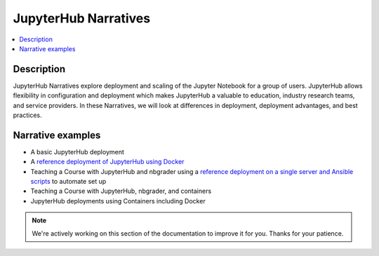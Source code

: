 JupyterHub Narratives
=====================

.. contents::
   :local:

Description
-----------

JupyterHub Narratives explore deployment and scaling of the Jupyter Notebook
for a group of users. JupyterHub allows flexibility in configuration and
deployment which makes JupyterHub a valuable to education, industry research
teams, and service providers. In these Narratives, we will look at
differences in deployment, deployment advantages, and best practices.

Narrative examples
------------------

- A basic JupyterHub deployment
- A `reference deployment of JupyterHub using Docker <https://github.com/jupyterhub/jupyterhub-deploy-docker>`_
- Teaching a Course with JupyterHub and nbgrader using a
  `reference deployment on a single server and Ansible scripts <https://github.com/jupyterhub/jupyterhub-deploy-teaching>`_
  to automate set up
- Teaching a Course with JupyterHub, nbgrader, and containers
- JupyterHub deployments using Containers including Docker

.. note::

    We're actively working on this section of the documentation to improve
    it for you. Thanks for your patience.
